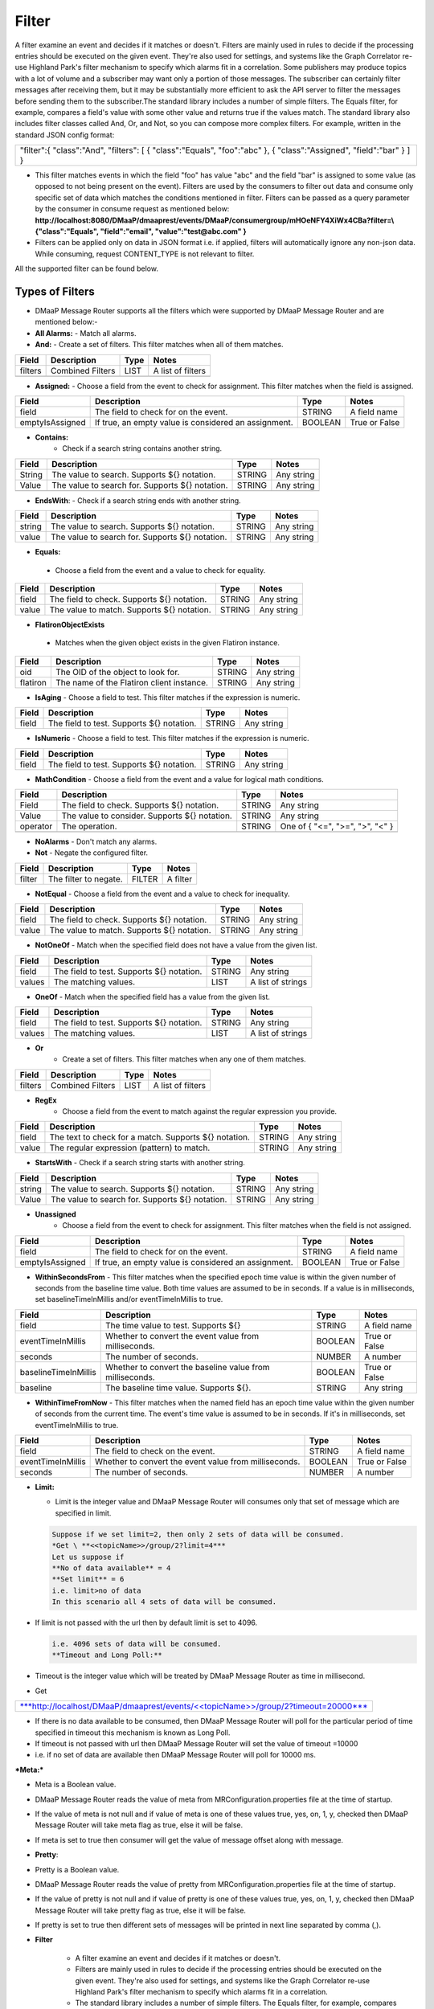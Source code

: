 =======
Filter
=======

A filter examine an event and decides if it matches or doesn't.  Filters
are mainly used in rules to decide if the processing entries should be
executed on the given event. They're also used for settings, and systems
like the Graph Correlator re-use Highland Park's filter mechanism to
specify which alarms fit in a correlation.  Some publishers may produce
topics with a lot of volume and a subscriber may want only a portion of
those messages. The subscriber can certainly filter messages after
receiving them, but it may be substantially more efficient to ask the
API server to filter the messages before sending them to the
subscriber.The standard library includes a number of simple filters. The
Equals filter, for example, compares a field's value with some other
value and returns true if the values match.  The standard library also
includes filter classes called And, Or, and Not, so you can compose more
complex filters. For example, written in the standard JSON config
format:

+-----------------------------------------+
| "filter":{                              |
| "class":"And",                          |
| "filters":                              |
| [                                       |
| { "class":"Equals", "foo":"abc" },      |
| { "class":"Assigned", "field":"bar" }   |
| ]                                       |
| }                                       |
+-----------------------------------------+

- This filter matches events in which the field "foo" has value "abc"
  and the field "bar" is assigned to some value (as opposed to not being
  present on the event). Filters are used by the consumers to filter out
  data and consume only specific set of data which matches the
  conditions mentioned in filter. Filters can be passed as a query
  parameter by the consumer in consume request as mentioned below:
  **http://localhost:8080/DMaaP/dmaaprest/events/DMaaP/consumergroup/mHOeNFY4XiWx4CBa?filter=\\{"class":"Equals",
  "field":"email", "value":"test@abc.com" }**
- Filters can be applied only on data in JSON format i.e. if applied,
  filters will automatically ignore any non-json data.  While consuming,
  request CONTENT\_TYPE is not relevant to filter.

All the supported filter can be found below.

Types of Filters
----------------

- DMaaP Message Router supports all the filters which were supported by
  DMaaP Message Router and are mentioned below:-
- **All Alarms:**
  - Match all alarms.
- **And:**
  - Create a set of filters. This filter matches when all of them matches.

+-------------+--------------------+------------+---------------------+
| **Field**   | **Description**    | **Type**   | **Notes**           |
+=============+====================+============+=====================+
| filters     | Combined Filters   | LIST       | A list of filters   |
+-------------+--------------------+------------+---------------------+
|             |                    |            |                     |
+-------------+--------------------+------------+---------------------+

- **Assigned:**
  - Choose a field from the event to check for assignment. This filter
  matches when the field is assigned.

+-------------------+--------------------------------------------------------+------------+-----------------+
| **Field**         | **Description**                                        | **Type**   | **Notes**       |
+===================+========================================================+============+=================+
| field             | The field to check for on the event.                   | STRING     | A field name    |
+-------------------+--------------------------------------------------------+------------+-----------------+
| emptyIsAssigned   | If true, an empty value is considered an assignment.   | BOOLEAN    | True or False   |
+-------------------+--------------------------------------------------------+------------+-----------------+

- **Contains:**
   - Check if a search string contains another string.

+-------------+---------------------------------------------------+------------+--------------+
| **Field**   | **Description**                                   | **Type**   | **Notes**    |
+=============+===================================================+============+==============+
| String      | The value to search. Supports ${} notation.       | STRING     | Any string   |
+-------------+---------------------------------------------------+------------+--------------+
| Value       | The value to search for. Supports ${} notation.   | STRING     | Any string   |
+-------------+---------------------------------------------------+------------+--------------+
|             |                                                   |            |              |
+-------------+---------------------------------------------------+------------+--------------+

-  **EndsWith**:
   -  Check if a search string ends with another string.

+-------------+---------------------------------------------------+------------+--------------+
| **Field**   | **Description**                                   | **Type**   | **Notes**    |
+=============+===================================================+============+==============+
| string      | The value to search. Supports ${} notation.       | STRING     | Any string   |
+-------------+---------------------------------------------------+------------+--------------+
| value       | The value to search for. Supports ${} notation.   | STRING     | Any string   |
+-------------+---------------------------------------------------+------------+--------------+

-  **Equals:**

  - Choose a field from the event and a value to check for equality.

+-------------+----------------------------------------------+------------+--------------+
| **Field**   | **Description**                              | **Type**   | **Notes**    |
+=============+==============================================+============+==============+
| field       | The field to check. Supports ${} notation.   | STRING     | Any string   |
+-------------+----------------------------------------------+------------+--------------+
| value       | The value to match. Supports ${} notation.   | STRING     | Any string   |
+-------------+----------------------------------------------+------------+--------------+

-  **FlatironObjectExists**

  -  Matches when the given object exists in the given Flatiron instance.

+-------------+---------------------------------------------+------------+--------------+
| **Field**   | **Description**                             | **Type**   | **Notes**    |
+=============+=============================================+============+==============+
| oid         | The OID of the object to look for.          | STRING     | Any string   |
+-------------+---------------------------------------------+------------+--------------+
| flatiron    | The name of the Flatiron client instance.   | STRING     | Any string   |
+-------------+---------------------------------------------+------------+--------------+

- **IsAging**
  -  Choose a field to test. This filter matches if the expression is
  numeric.

+-------------+---------------------------------------------+------------+--------------+
| **Field**   | **Description**                             | **Type**   | **Notes**    |
+=============+=============================================+============+==============+
| field       | The field to test. Supports ${} notation.   | STRING     | Any string   |
+-------------+---------------------------------------------+------------+--------------+

- **IsNumeric**
  - Choose a field to test. This filter matches if the expression is
  numeric.

+-------------+---------------------------------------------+------------+--------------+
| **Field**   | **Description**                             | **Type**   | **Notes**    |
+=============+=============================================+============+==============+
| field       | The field to test. Supports ${} notation.   | STRING     | Any string   |
+-------------+---------------------------------------------+------------+--------------+

- **MathCondition**
  - Choose a field from the event and a value for logical math conditions.

+-------------+-------------------------------------------------+------------+-----------------------------------+
| **Field**   | **Description**                                 | **Type**   | **Notes**                         |
+=============+=================================================+============+===================================+
| Field       | The field to check. Supports ${} notation.      | STRING     | Any string                        |
+-------------+-------------------------------------------------+------------+-----------------------------------+
| Value       | The value to consider. Supports ${} notation.   | STRING     | Any string                        |
+-------------+-------------------------------------------------+------------+-----------------------------------+
| operator    | The operation.                                  | STRING     | One of { "<=", ">=", ">", "<" }   |
+-------------+-------------------------------------------------+------------+-----------------------------------+
|             |                                                 |            |                                   |
+-------------+-------------------------------------------------+------------+-----------------------------------+

- **NoAlarms**
  -  Don't match any alarms.
- **Not**
  -  Negate the configured filter.

+-------------+-------------------------+------------+-------------+
| **Field**   | **Description**         | **Type**   | **Notes**   |
+=============+=========================+============+=============+
| filter      | The filter to negate.   | FILTER     | A filter    |
+-------------+-------------------------+------------+-------------+

- **NotEqual**
  -  Choose a field from the event and a value to check for inequality.

+-------------+----------------------------------------------+------------+--------------+
| **Field**   | **Description**                              | **Type**   | **Notes**    |
+=============+==============================================+============+==============+
| field       | The field to check. Supports ${} notation.   | STRING     | Any string   |
+-------------+----------------------------------------------+------------+--------------+
| value       | The value to match. Supports ${} notation.   | STRING     | Any string   |
+-------------+----------------------------------------------+------------+--------------+

- **NotOneOf**
  -  Match when the specified field does not have a value from the given list.

+-------------+---------------------------------------------+------------+---------------------+
| **Field**   | **Description**                             | **Type**   | **Notes**           |
+=============+=============================================+============+=====================+
| field       | The field to test. Supports ${} notation.   | STRING     | Any string          |
+-------------+---------------------------------------------+------------+---------------------+
| values      | The matching values.                        | LIST       | A list of strings   |
+-------------+---------------------------------------------+------------+---------------------+

- **OneOf**
  -  Match when the specified field has a value from the given list.

+-------------+---------------------------------------------+------------+---------------------+
| **Field**   | **Description**                             | **Type**   | **Notes**           |
+=============+=============================================+============+=====================+
| field       | The field to test. Supports ${} notation.   | STRING     | Any string          |
+-------------+---------------------------------------------+------------+---------------------+
| values      | The matching values.                        | LIST       | A list of strings   |
+-------------+---------------------------------------------+------------+---------------------+

- **Or**
   - Create a set of filters. This filter matches when any one of them
     matches.

+-------------+--------------------+------------+---------------------+
| **Field**   | **Description**    | **Type**   | **Notes**           |
+=============+====================+============+=====================+
| filters     | Combined Filters   | LIST       | A list of filters   |
+-------------+--------------------+------------+---------------------+

- **RegEx**
   - Choose a field from the event to match against the regular expression
     you provide.

+-------------+---------------------------------------------------------+------------+--------------+
| **Field**   | **Description**                                         | **Type**   | **Notes**    |
+=============+=========================================================+============+==============+
| field       | The text to check for a match. Supports ${} notation.   | STRING     | Any string   |
+-------------+---------------------------------------------------------+------------+--------------+
| value       | The regular expression (pattern) to match.              | STRING     | Any string   |
+-------------+---------------------------------------------------------+------------+--------------+

- **StartsWith**
  - Check if a search string starts with another string.

+-------------+---------------------------------------------------+------------+--------------+
| **Field**   | **Description**                                   | **Type**   | **Notes**    |
+=============+===================================================+============+==============+
| string      | The value to search. Supports ${} notation.       | STRING     | Any string   |
+-------------+---------------------------------------------------+------------+--------------+
| Value       | The value to search for. Supports ${} notation.   | STRING     | Any string   |
+-------------+---------------------------------------------------+------------+--------------+

- **Unassigned**
   - Choose a field from the event to check for assignment. This filter
     matches when the field is not assigned.

+-------------------+--------------------------------------------------------+------------+-----------------+
| **Field**         | **Description**                                        | **Type**   | **Notes**       |
+===================+========================================================+============+=================+
| field             | The field to check for on the event.                   | STRING     | A field name    |
+-------------------+--------------------------------------------------------+------------+-----------------+
| emptyIsAssigned   | If true, an empty value is considered an assignment.   | BOOLEAN    | True or False   |
+-------------------+--------------------------------------------------------+------------+-----------------+

- **WithinSecondsFrom**
  - This filter matches when the specified epoch time value is within the
  given number of seconds from the baseline time value. Both time values
  are assumed to be in seconds. If a value is in milliseconds, set
  baselineTimeInMillis and/or eventTimeInMillis to true.

+------------------------+------------------------------------------------------------+------------+-----------------+
| **Field**              | **Description**                                            | **Type**   | **Notes**       |
+========================+============================================================+============+=================+
| field                  | The time value to test. Supports ${}                       | STRING     | A field name    |
+------------------------+------------------------------------------------------------+------------+-----------------+
| eventTimeInMillis      | Whether to convert the event value from milliseconds.      | BOOLEAN    | True or False   |
+------------------------+------------------------------------------------------------+------------+-----------------+
| seconds                | The number of seconds.                                     | NUMBER     | A number        |
+------------------------+------------------------------------------------------------+------------+-----------------+
| baselineTimeInMillis   | Whether to convert the baseline value from milliseconds.   | BOOLEAN    | True or False   |
+------------------------+------------------------------------------------------------+------------+-----------------+
| baseline               | The baseline time value. Supports ${}.                     | STRING     | Any string      |
+------------------------+------------------------------------------------------------+------------+-----------------+

- **WithinTimeFromNow**
  - This filter matches when the named field has an epoch time value
  within the given number of seconds from the current time. The event's
  time value is assumed to be in seconds. If it's in milliseconds, set
  eventTimeInMillis to true.

+---------------------+---------------------------------------------------------+------------+-----------------+
| **Field**           | **Description**                                         | **Type**   | **Notes**       |
+=====================+=========================================================+============+=================+
| field               | The field to check on the event.                        | STRING     | A field name    |
+---------------------+---------------------------------------------------------+------------+-----------------+
| eventTimeInMillis   | Whether to convert the event value from milliseconds.   | BOOLEAN    | True or False   |
+---------------------+---------------------------------------------------------+------------+-----------------+
| seconds             | The number of seconds.                                  | NUMBER     | A number        |
+---------------------+---------------------------------------------------------+------------+-----------------+

- **Limit:**

  -  Limit is the integer value and DMaaP Message Router will consumes
     only that set of message which are specified in limit.

  .. code:: bash

        Suppose if we set limit=2, then only 2 sets of data will be consumed.
        *Get \ **<<topicName>>/group/2?limit=4***
        Let us suppose if
        **No of data available** = 4
        **Set limit** = 6
        i.e. limit>no of data
        In this scenario all 4 sets of data will be consumed.

-  If limit is not passed with the url then by default limit is set to
   4096.

   .. code:: bash

        i.e. 4096 sets of data will be consumed.
        **Timeout and Long Poll:**

-  Timeout is the integer value which will be treated by DMaaP Message
   Router as time in millisecond.



-  Get

+-------------------------------------------------------------------------------------------------------------------------------------------------------------------------------+
| `***http://localhost/DMaaP/dmaaprest/events/<<topicName>>/group/2?timeout=20000*** <http://localhost/DMaaP/dmaaprest/events/%3c%3ctopicName%3e%3e/group/2?timeout=20000>`__   |
+-------------------------------------------------------------------------------------------------------------------------------------------------------------------------------+

-  If there is no data available to be consumed, then DMaaP Message
   Router will poll for the particular period of time specified in
   timeout this mechanism is known as Long Poll.

-  If timeout is not passed with url then DMaaP Message Router will set
   the value of timeout =10000

-  i.e. if no set of data are available then DMaaP Message Router will
   poll for 10000 ms.

***Meta:***

-  Meta is a Boolean value.

-  DMaaP Message Router reads the value of meta from
   MRConfiguration.properties file at the time of startup.

-  If the value of meta is not null and if value of meta is one of these
   values true, yes, on, 1, y, checked then DMaaP Message Router will
   take meta flag as true, else it will be false.

-  If meta is set to true then consumer will get the value of message
   offset along with message.

   |image1|

   .. |image1| image:: images/image1.png

- **Pretty**:

-  Pretty is a Boolean value.

-  DMaaP Message Router reads the value of pretty from
   MRConfiguration.properties file at the time of startup.

-  If the value of pretty is not null and if value of pretty is one of
   these values true, yes, on, 1, y, checked then DMaaP Message Router
   will take pretty flag as true, else it will be false.

-  If pretty is set to true then different sets of messages will be
   printed in next line separated by comma (,).

   |image2|

   .. |image2| image:: images/image2.png

- **Filter**

   - A filter examine an event and decides if it matches or doesn't.
   - Filters are mainly used in rules to decide if the processing entries
     should be executed on the given event. They're also used for settings,
     and systems like the Graph Correlator re-use Highland Park's filter
     mechanism to specify which alarms fit in a correlation.
   - The standard library includes a number of simple filters. The Equals
     filter, for example, compares a field's value with some other value
     and returns true if the values match.
   - The standard library also includes filter classes called And, Or, and
     Not, so you can compose more complex filters. For example, written in
     the standard JSON config format:

    +-----------------------------------------+
    | "filter":{                              |
    | "class":"And",                          |
    | "filters":                              |
    | [                                       |
    | { "class":"Equals", "foo":"abc" },      |
    | { "class":"Assigned", "field":"bar" }   |
    | ]                                       |
    | }                                       |
    +-----------------------------------------+

   - This filter matches events in which the field "foo" has value "abc" and
     the field "bar" is assigned to some value (as opposed to not being
     present on the event).
   - Filters are used by the consumers to filter out data and consume only
     specific set of data which matches the conditions mentioned in filter.
   - Filters can be passed as a query parameter by the consumer in consume
     request as mentioned below:
     - **http://localhost:8080/DMaaP/dmaaprest/events/DMaaP/consumergroup/mHOeNFY4XiWx4CBa?filter=\\{"class":"Equals","field":"email", "value":"`test@abc.com <mailto:test@att.com>`__" }**
     - Filters can be applied only on data in JSON format i.e. if applied, filters will automatically ignore any non-json data.
     - While consuming, request CONTENT\_TYPE is not relevant to filter.

   The MR API allows a subscriber pass a Highland Park filter as part of
   the GET request. This will filter the stream of messages sent back to
   the subscriber, but for this to work, there are some requirements:

   -  The message payload must be JSON

   -  Only a filter built from Highland Park's Standard Library  may be
      used. (The Cambria API server doesn't have access to plugged in
      filters.)

   -  The filter must be encoded properly in the URL path.

Server-side filtering can also be setup in the Java client as illustrated below

**Filtering Consumer**

You can also provide a Highland Park filter to your consumer instance,
and this filter is passed on to the server in the GET request. One way
to create the filter is programmatically. In your code, instantiate a
filter from the Highland Park Standard Library Then create a String
representation of the filter using the FilterIo.write utility. This
String can then be passed to the Cambria client instance for use on the
server.

Remember, only Highland Park standard library filter components can be
used -- no plug-ins are available in the Cambria server context.

  .. code:: bash

  package org.onap.sa.highlandPark.integration;

  import java.io.IOException;

  import java.util.UUID;

  import org.onap.nsa.cambria.client.CambriaClientFactory;

  import org.onap.nsa.cambria.client.CambriaConsumer;

  import org.onap.sa.highlandPark.processor.HpEvent;

  import org.onap.sa.highlandPark.stdlib.filters.FilterIo;

  import org.onap.sa.highlandPark.stdlib.filters.OneOf;

  public class ExampleFilteringConsumer

  {

  public static void main ( String[] args ) throws IOException,
  InterruptedException

  {

  // Cambria clients take a set of 1 or more servers to use in round-robin
  fashion.

  // If a server becomes unreachable, another in the group is used.

  final String
  serverGroup="ueb01hydc.it.att.com,ueb02hydc.it.att.com,ueb03hydc.it.att.com";

  // choose a topic

  final String topic = "TEST-TOPIC";

  // Cambria clients can run in a cooperative group to handle high-volume
  topics.

  // Here, we create a random group name, which means this client is not
  re-startable.

  final String consumerGroup = UUID.randomUUID ().toString ();

  final String consumerId = "0";

  // Cambria clients can sit in a tight loop on the client side, using a
  long-poll

  // to wait for messages, and a limit to tell the server the most to send
  at a time.

  final int longPollMs = 30\*1000;

  final int limit = -1;

  // The Cambria server can filter the returned message stream using
  filters from the

  // Highland Park system. Here, we create a simple filter to test for the
  AlarmID

  // value being one of the Mobility power alarms.

  final OneOf oneOf = new OneOf ( "AlarmId", kPowerAlarms );

  // create the consumer

  final CambriaConsumer cc = CambriaClientFactory.createConsumer (
  serverGroup, topic,

  consumerGroup, consumerId, longPollMs, limit, FilterIo.write ( oneOf )
  );

  // now loop reading messages. Note that cc.fetch() will wait in its HTTP
  receive

  // method for up to 30 seconds (longPollMs) when nothing's available at
  the server.

  long count = 0;

  while ( true )

  {

  for ( String msg : cc.fetch () )

  {

  System.out.println ( "" + (++count) + ": " + msg );

  }

  }

  }

  private static final String[] kPowerAlarms =

  {

  "HUB COMMERCIAL POWER FAIL\_FWD",

  "HUB COMMERCIAL POWER FAIL",

  "RBS COMMERCIAL POWER FAIL - Fixed\_FWD",

  "RBS COMMERCIAL POWER FAIL\_FWD",

  "RBS COMMERCIAL POWER FAIL - No Generator\_FWD",

  "RBS COMMERCIAL POWER FAIL - Portable\_FWD",

  "RBS COMMERCIAL POWER FAIL - Shared\_FWD",

  "RBS COMMERCIAL POWER FAIL - Yes\_FWD",

  "RBS COMMERCIAL POWER FAIL - YES\_FWD",

  "RBS COMMERCIAL POWER FAIL - Fixed",

  "RBS COMMERCIAL POWER FAIL - No Generator",

  "RBS COMMERCIAL POWER FAIL - Portable",

  "RBS COMMERCIAL POWER FAIL - Shared",

  "RBS COMMERCIAL POWER FAIL - YES",

  "RBS COMMERCIAL POWER FAIL - Yes",

  "RBS COMMERCIAL POWER FAIL",

  "HUB COMMERCIAL POWER FAIL - Fixed",

  "HUB COMMERCIAL POWER FAIL - No Generator",

  "HUB COMMERCIAL POWER FAIL - Portable",

  "HUB COMMERCIAL POWER FAIL - Shared",

  "HUB COMMERCIAL POWER FAIL - Fixed\_FWD",

  "HUB COMMERCIAL POWER FAIL - No Generator\_FWD",

  "HUB COMMERCIAL POWER FAIL - Portable\_FWD",

  "HUB COMMERCIAL POWER FAIL - Shared\_FWD",

  };

  }



**Filter Builder**

 MR server-side filtering allows a consumer to filter the stream of
 messages returned from the GET call.  The following link provide details
 of building some of the filter to illustrate Filter Builder.  It is not
 meant to cover and provide examples of every filter

